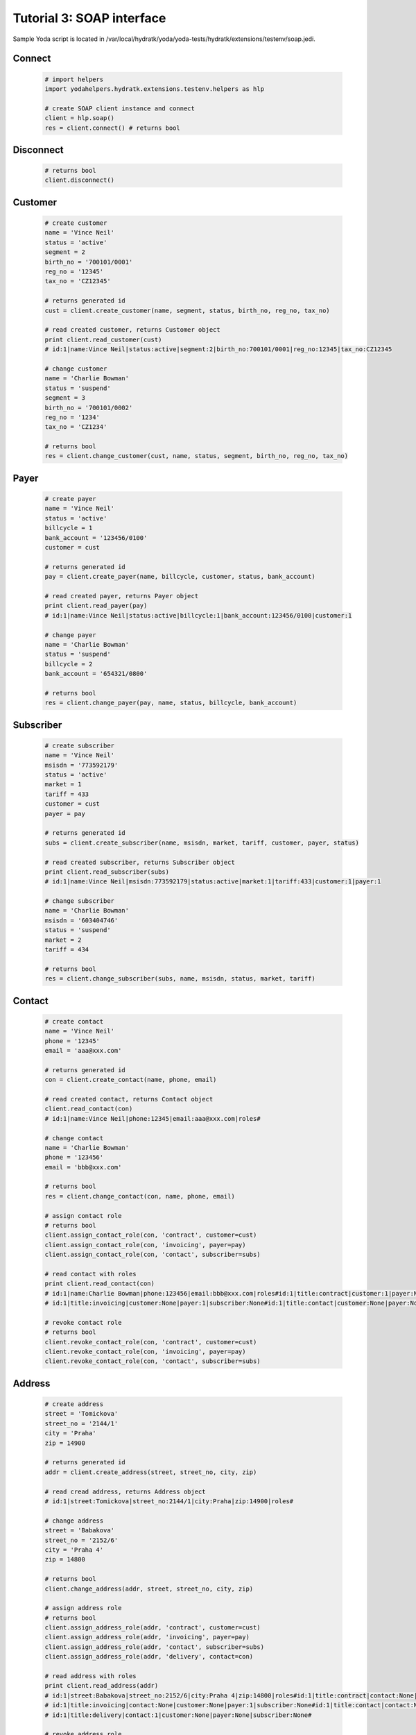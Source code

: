.. _tutor_testenv_tut3_soap:

Tutorial 3: SOAP interface
==========================

Sample Yoda script is located in /var/local/hydratk/yoda/yoda-tests/hydratk/extensions/testenv/soap.jedi.

Connect
^^^^^^^

  .. code-block:: python
  
     # import helpers
     import yodahelpers.hydratk.extensions.testenv.helpers as hlp
    
     # create SOAP client instance and connect
     client = hlp.soap()
     res = client.connect() # returns bool
     
Disconnect
^^^^^^^^^^

  .. code-block:: python
  
     # returns bool
     client.disconnect()     

Customer
^^^^^^^^

  .. code-block:: python
  
     # create customer
     name = 'Vince Neil'
     status = 'active'
     segment = 2
     birth_no = '700101/0001'
     reg_no = '12345'
     tax_no = 'CZ12345'
     
     # returns generated id
     cust = client.create_customer(name, segment, status, birth_no, reg_no, tax_no)
     
     # read created customer, returns Customer object
     print client.read_customer(cust) 
     # id:1|name:Vince Neil|status:active|segment:2|birth_no:700101/0001|reg_no:12345|tax_no:CZ12345
     
     # change customer
     name = 'Charlie Bowman'
     status = 'suspend'
     segment = 3
     birth_no = '700101/0002'
     reg_no = '1234'
     tax_no = 'CZ1234'
     
     # returns bool
     res = client.change_customer(cust, name, status, segment, birth_no, reg_no, tax_no)   
     
Payer
^^^^^

  .. code-block:: python
  
     # create payer
     name = 'Vince Neil'
     status = 'active'
     billcycle = 1
     bank_account = '123456/0100'
     customer = cust
     
     # returns generated id
     pay = client.create_payer(name, billcycle, customer, status, bank_account) 
     
     # read created payer, returns Payer object
     print client.read_payer(pay)
     # id:1|name:Vince Neil|status:active|billcycle:1|bank_account:123456/0100|customer:1
     
     # change payer
     name = 'Charlie Bowman'
     status = 'suspend'
     billcycle = 2
     bank_account = '654321/0800'
     
     # returns bool
     res = client.change_payer(pay, name, status, billcycle, bank_account)  
     
Subscriber
^^^^^^^^^^

  .. code-block:: python
  
     # create subscriber
     name = 'Vince Neil'
     msisdn = '773592179'
     status = 'active'
     market = 1
     tariff = 433
     customer = cust
     payer = pay
     
     # returns generated id
     subs = client.create_subscriber(name, msisdn, market, tariff, customer, payer, status)
     
     # read created subscriber, returns Subscriber object
     print client.read_subscriber(subs)                             
     # id:1|name:Vince Neil|msisdn:773592179|status:active|market:1|tariff:433|customer:1|payer:1
     
     # change subscriber
     name = 'Charlie Bowman'
     msisdn = '603404746'
     status = 'suspend'
     market = 2
     tariff = 434
     
     # returns bool
     res = client.change_subscriber(subs, name, msisdn, status, market, tariff)
     
Contact
^^^^^^^

  .. code-block:: python
  
     # create contact
     name = 'Vince Neil'
     phone = '12345'
     email = 'aaa@xxx.com'
     
     # returns generated id
     con = client.create_contact(name, phone, email)
     
     # read created contact, returns Contact object
     client.read_contact(con)  
     # id:1|name:Vince Neil|phone:12345|email:aaa@xxx.com|roles#
     
     # change contact
     name = 'Charlie Bowman'
     phone = '123456'
     email = 'bbb@xxx.com'
     
     # returns bool
     res = client.change_contact(con, name, phone, email) 
     
     # assign contact role
     # returns bool
     client.assign_contact_role(con, 'contract', customer=cust)  
     client.assign_contact_role(con, 'invoicing', payer=pay) 
     client.assign_contact_role(con, 'contact', subscriber=subs)    
     
     # read contact with roles
     print client.read_contact(con)
     # id:1|name:Charlie Bowman|phone:123456|email:bbb@xxx.com|roles#id:1|title:contract|customer:1|payer:None|subscriber:None
     # id:1|title:invoicing|customer:None|payer:1|subscriber:None#id:1|title:contact|customer:None|payer:None|subscriber:1# 
       
     # revoke contact role
     # returns bool
     client.revoke_contact_role(con, 'contract', customer=cust)  
     client.revoke_contact_role(con, 'invoicing', payer=pay) 
     client.revoke_contact_role(con, 'contact', subscriber=subs) 
     
Address
^^^^^^^

  .. code-block:: python
  
     # create address
     street = 'Tomickova'
     street_no = '2144/1'
     city = 'Praha'
     zip = 14900
     
     # returns generated id
     addr = client.create_address(street, street_no, city, zip)  
     
     # read cread address, returns Address object
     # id:1|street:Tomickova|street_no:2144/1|city:Praha|zip:14900|roles#
     
     # change address
     street = 'Babakova'
     street_no = '2152/6'
     city = 'Praha 4'
     zip = 14800
     
     # returns bool
     client.change_address(addr, street, street_no, city, zip)  
     
     # assign address role
     # returns bool
     client.assign_address_role(addr, 'contract', customer=cust)  
     client.assign_address_role(addr, 'invoicing', payer=pay) 
     client.assign_address_role(addr, 'contact', subscriber=subs) 
     client.assign_address_role(addr, 'delivery', contact=con)    
     
     # read address with roles
     print client.read_address(addr)
     # id:1|street:Babakova|street_no:2152/6|city:Praha 4|zip:14800|roles#id:1|title:contract|contact:None|customer:1|payer:None|subscriber:None
     # id:1|title:invoicing|contact:None|customer:None|payer:1|subscriber:None#id:1|title:contact|contact:None|customer:None|payer:None|subscriber:1
     # id:1|title:delivery|contact:1|customer:None|payer:None|subscriber:None#   
       
     # revoke address role
     # returns bool
     client.revoke_address_role(addr, 'contract', customer=cust)  
     client.revoke_address_role(addr, 'invoicing', payer=pay) 
     client.revoke_address_role(addr, 'contact', subscriber=subs)  
     client.revoke_address_role(addr, 'delivery', contact=con)  
     
Service
^^^^^^^

  .. code-block:: python
  
     # create service
     service = 615
     subscriber = subs
     status = 'active'
     params = {}
     params[121] = '123456'
     
     # returns bool
     client.create_service(service, subscriber=subscriber, status=status, params=params)     
     
     # read service, returns list of Service object
     print client.read_services(subscriber=subscriber)[0] 
     # id:615|name:Telefonni cislo|status:active|params#121:123456#
     
     # change service
     service = 615
     subscriber = subs
     status = 'deactive'
     params = {}
     params[121] = '603404746' 
     
     # returns bool
     client.change_service(service, subscriber=subscriber, status=status, params=params)                 